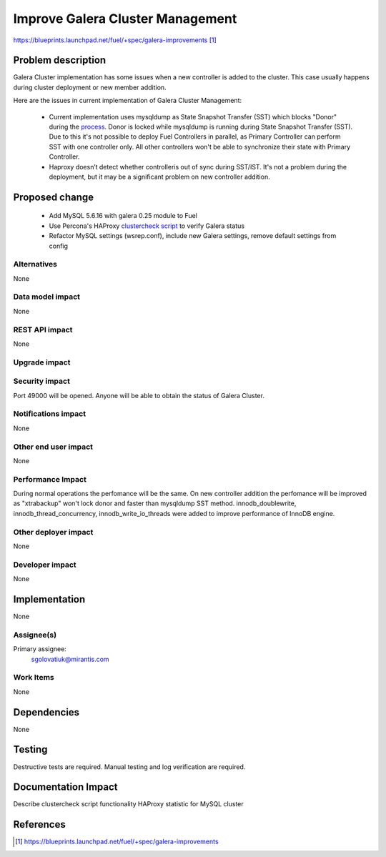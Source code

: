 ..
 This work is licensed under a Creative Commons Attribution 3.0 Unported
 License.

 http://creativecommons.org/licenses/by/3.0/legalcode

=================================
Improve Galera Cluster Management
=================================

https://blueprints.launchpad.net/fuel/+spec/galera-improvements [1]_

Problem description
===================

Galera Cluster implementation has some issues when a new controller is added to
the cluster. This case usually happens during cluster deployment or new member
addition.

Here are the issues in current implementation of Galera Cluster Management:

  - Current implementation uses mysqldump as State Snapshot Transfer (SST)
    which blocks "Donor" during the `process
    <http://galeracluster.com/documentation-webpages/nodeprovisioning.html
    #comparison-of-state-snapshot-transfer-methods>`_. Donor is locked while
    mysqldump is running during State Snapshot Transfer (SST). Due to this
    it's not possible to deploy Fuel Controllers in parallel, as Primary
    Controller can perform SST with one controller only. All other controllers
    won't be able to synchronize their state with Primary Controller.
  - Haproxy doesn’t detect whether controlleris out of sync during SST/IST.
    It's not a problem during the deployment, but it may be a significant
    problem on new controller addition.

Proposed change
===============

  - Add MySQL 5.6.16 with galera 0.25 module to Fuel
  - Use Percona's HAProxy `clustercheck script
    <https://github.com/olafz/percona-clustercheck/blob/master/clustercheck>`_
    to verify Galera status
  - Refactor MySQL settings (wsrep.conf), include new Galera settings, remove
    default settings from config


Alternatives
------------

None

Data model impact
-----------------

None

REST API impact
---------------

None

Upgrade impact
--------------

Security impact
---------------

Port 49000 will be opened. Anyone will be able to obtain the status of Galera
Cluster.

Notifications impact
--------------------

None

Other end user impact
---------------------

None

Performance Impact
------------------

During normal operations the perfomance will be the same. On new controller
addition the perfomance will be improved as "xtrabackup" won't lock donor and
faster than mysqldump SST method.
innodb_doublewrite, innodb_thread_concurrency, innodb_write_io_threads were
added to improve performance of InnoDB engine.

Other deployer impact
---------------------

None

Developer impact
----------------

None


Implementation
==============

None

Assignee(s)
-----------

Primary assignee:
  sgolovatiuk@mirantis.com

Work Items
----------

None

Dependencies
============

None

Testing
=======

Destructive tests are required.
Manual testing and log verification are required.

Documentation Impact
====================

Describe clustercheck script functionality
HAProxy statistic for MySQL cluster

References
==========

.. [1] https://blueprints.launchpad.net/fuel/+spec/galera-improvements
